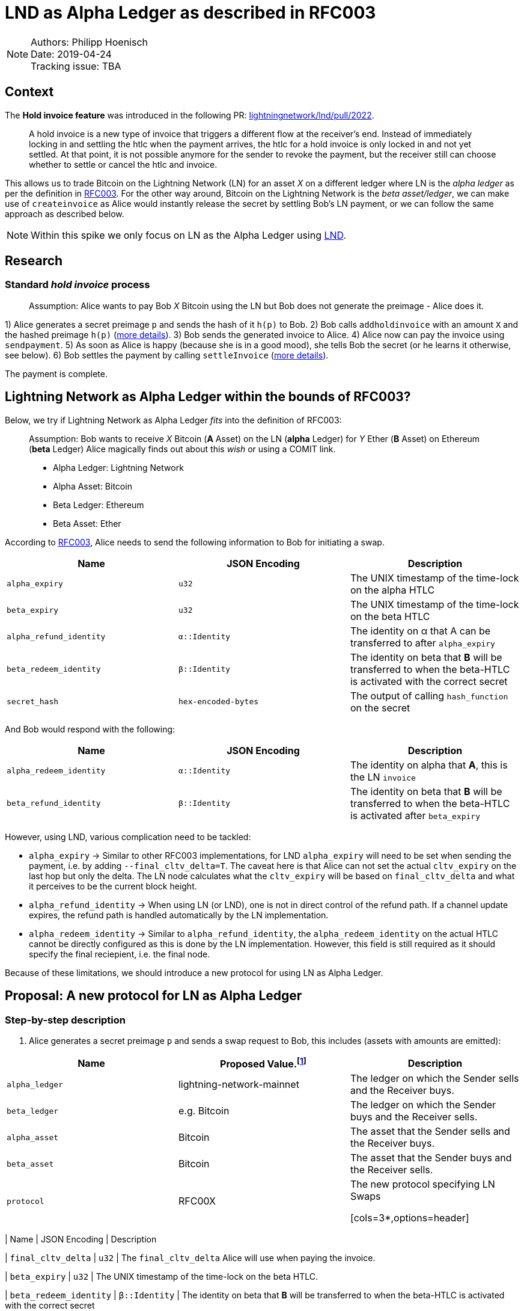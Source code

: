 =   LND as Alpha Ledger as described in RFC003

NOTE: Authors: Philipp Hoenisch +
Date: 2019-04-24 +
Tracking issue: TBA

:toc:

== Context

The **Hold invoice feature** was introduced in the following PR: https://github.com/lightningnetwork/lnd/pull/2022[lightningnetwork/lnd/pull/2022].
____
A hold invoice is a new type of invoice that triggers a different flow at the receiver's end.
Instead of immediately locking in and settling the htlc when the payment arrives, the htlc for a hold invoice is only locked in and not yet settled.
At that point, it is not possible anymore for the sender to revoke the payment, but the receiver still can choose whether to settle or cancel the htlc and invoice.
____

This allows us to trade Bitcoin on the Lightning Network (LN) for an asset _X_ on a different ledger where LN is the _alpha ledger_ as per the definition in https://github.com/comit-network/RFCs/blob/master/RFC-003-SWAP-Basic.md[RFC003].
For the other way around, Bitcoin on the Lightning Network is the _beta asset/ledger_, we can make use of `createinvoice` as Alice would instantly release the secret by settling Bob's LN payment, or we can follow the same approach as described below.

NOTE: Within this spike we only focus on LN as the Alpha Ledger using https://github.com/lightningnetwork/lnd/[LND].

== Research

=== Standard _hold invoice_ process

____
Assumption: Alice wants to pay Bob _X_ Bitcoin using the LN but Bob does not generate the preimage - Alice does it.
____

1) Alice generates a secret preimage `p` and sends the hash of it `h(p)` to Bob.
2) Bob calls `addholdinvoice` with an amount `X` and the hashed preimage `h(p)` (https://github.com/lightningnetwork/lnd/blob/aa1cd04dbf07a9195d5ada752f383988d8d01fa7/cmd/lncli/invoicesrpc_active.go#L142[more details]).
3) Bob sends the generated invoice to Alice.
4) Alice now can pay the invoice using `sendpayment`.
5) As soon as Alice is happy (because she is in a good mood), she tells Bob the secret (or he learns it otherwise, see below).
6) Bob settles the payment by calling `settleInvoice` (https://github.com/lightningnetwork/lnd/blob/aa1cd04dbf07a9195d5ada752f383988d8d01fa7/cmd/lncli/invoicesrpc_active.go#L53[more details]).

The payment is complete.

== Lightning Network as Alpha Ledger within the bounds of RFC003?

Below, we try if Lightning Network as Alpha Ledger _fits_ into the definition of RFC003:

____
Assumption: Bob wants to receive _X_ Bitcoin (**A** Asset) on the LN (**alpha** Ledger) for _Y_ Ether (**B** Asset) on Ethereum (**beta** Ledger)
Alice magically finds out about this _wish_ or using a COMIT link.

* Alpha Ledger: Lightning Network
* Alpha Asset: Bitcoin
* Beta Ledger: Ethereum
* Beta Asset: Ether
____

According to https://github.com/comit-network/RFCs/blob/master/RFC-003-SWAP-Basic.md[RFC003], Alice needs to send the following information to Bob for initiating a swap.

[cols=3*,options=header]
|===
| Name
| JSON Encoding
| Description

| `alpha_expiry`
| `u32`
| The UNIX timestamp of the time-lock on the alpha HTLC

| `beta_expiry`
| `u32`
| The UNIX timestamp of the time-lock on the beta HTLC

| `alpha_refund_identity`
| `α::Identity`
| The identity on α that A can be transferred to after `alpha_expiry`

| `beta_redeem_identity`
| `β::Identity`
| The identity on beta that **B** will be transferred to when the beta-HTLC is activated with the correct secret

| `secret_hash`
| `hex-encoded-bytes`
| The output of calling `hash_function` on the secret
|===

And Bob would respond with the following:

[cols=3*,options=header]
|===
| Name
| JSON Encoding
| Description

| `alpha_redeem_identity`
| `α::Identity`
| The identity on alpha that **A**, this is the LN `invoice`

| `beta_refund_identity`
| `β::Identity`
| The identity on beta that **B** will be transferred to when the beta-HTLC is activated after `beta_expiry`
|===


However, using LND, various complication need to be tackled:

* `alpha_expiry` -> Similar to other RFC003 implementations, for LND `alpha_expiry` will need to be set when sending the payment, i.e. by adding `--final_cltv_delta=T`.
The caveat here is that Alice can not set the actual `cltv_expiry` on the last hop but only the delta.
The LN node calculates what the `cltv_expiry` will be based on `final_cltv_delta` and what it perceives to be the current block height.
* `alpha_refund_identity` -> When using LN (or LND), one is not in direct control of the refund path. If a channel update expires, the refund path is handled automatically by the LN implementation.
* `alpha_redeem_identity` -> Similar to `alpha_refund_identity`, the `alpha_redeem_identity` on the actual HTLC cannot be directly configured as this is done by the LN implementation. However, this field is still required as it should specify the final reciepient, i.e. the final node.

Because of these limitations, we should introduce a new protocol for using LN as Alpha Ledger.


== Proposal: A new protocol for LN as Alpha Ledger

=== Step-by-step description

1. Alice generates a secret preimage `p` and sends a swap request to Bob, this includes (assets with amounts are emitted):

[cols=3*,options=header]
|===
| Name
| Proposed Value.footnote:[This will only be finalized in the RFCs later on.]
| Description

| `alpha_ledger`
| lightning-network-mainnet
| The ledger on which the Sender sells and the Receiver buys.

| `beta_ledger`
| e.g. Bitcoin
| The ledger on which the Sender buys and the Receiver sells.

| `alpha_asset`
| Bitcoin
| The asset that the Sender sells and the Receiver buys.

| `beta_asset`
| Bitcoin
| The asset that the Sender buys and the Receiver sells.

| `protocol`
| RFC00X
| The new protocol specifying LN Swaps

[cols=3*,options=header]
|===
| Name
| JSON Encoding
| Description

| `final_cltv_delta`
| `u32`
| The `final_cltv_delta` Alice will use when paying the invoice.

| `beta_expiry`
| `u32`
| The UNIX timestamp of the time-lock on the beta HTLC.

| `beta_redeem_identity`
| `β::Identity`
| The identity on beta that **B** will be transferred to when the beta-HTLC is activated with the correct secret

| `secret_hash`
| `hex-encoded-bytes`
| The output of calling `hash_function` on the secret

|===

[start=2]
2. Bob _accepts_ the request and performs the following step:
    .. Create a hold invoice using `addholdinvoice` with the amount `X` and the hashed preimage `secret_hash` (https://github.com/lightningnetwork/lnd/blob/aa1cd04dbf07a9195d5ada752f383988d8d01fa7/cmd/lncli/invoicesrpc_active.go#L142[more details]).
    .. Bob _subscribes_ to the invoice and waits for the payment either using
      ... `SubscribeSingleInvoice` - this is not available through the CLI but as RPC; or
      ... `LookupInvoice` - this is available trough the CLI but needs to be polled regularly.
3. Bob response to Alice's request with the following information:

[cols=3*,options=header]
|===
| Name
| JSON Encoding
| Description

| `receiving_node_identity`
| `α::Identity`
| The receiving node id which should be in the invoice paid by Alice.

| `beta_refund_identity`
| `β::Identity`
| The identity on beta that **B** will be transferred to when the beta-HTLC is activated after `beta_expiry`
|===

[start=4]
4. Alice now starts the https://github.com/comit-network/RFCs/blob/master/RFC-003-SWAP-Basic.md#1-alice-deploys-%CE%B1-htlc[execution phase] by first creating an invoice and then paying the invoice using the LND command `sendpayment`.
5. Bob gets notified about funding of alpha (i.e. the invoice has been paid but cannot be settled yet), and continues with https://github.com/comit-network/RFCs/blob/master/RFC-003-SWAP-Basic.md#2-bob-deploys-%CE%B2-htlc[deploying beta-HTLC], i.e. he deploys a HTLC on Ethereum.
6. As soon as beta has enough confirmations for Alice, she redeems the beta-HTLC using her secret.
7. Bob gets notified about this, learns the secret and can now settle the LND invoice by invoking the LND command `settleInvoice` (https://github.com/lightningnetwork/lnd/blob/aa1cd04dbf07a9195d5ada752f383988d8d01fa7/cmd/lncli/invoicesrpc_active.go#L53[more details]).

The trade is complete.

== Spike Outcome

=== Lightning Network: a new ledger
Similar to the ledger definitions for https://github.com/comit-network/RFCs/blob/master/RFC-004-Bitcoin.md[Bitcoin] and https://github.com/comit-network/RFCs/blob/master/RFC-006-Ethereum.md[Ethereum] we need to handle the Lightning Network differently.
This is required because the comit-node and btsieve need to perform different actions accordingly.
We are always talking about Ledgers and Assets, (e.g. _Bitcoin_ Asset on the _Bitcoin_ Ledger, _Ether_ Asset on the _Ethereum_ Ledger, _Erc20_ on the _Ethereum_ Ledger, ...), Hence,
if we follow this approach, for supporting LN (through LND) we will need to introduce a new pair of Ledger and Asset:

* Ledger: the **Lightning Network**. _Ledgers_ are used as _settlement layers_ for our HTLCs. In the case of LND, this layer is the Lightning Network.
* Asset: **Bitcoin**. Since LN is a layer-2 network on top of Bitcoin, the asset should also be Bitcoin.

=== Dealing with timeouts
As mentioned above, Alice specifies `final_cltv_delta` when paying the invoice. Bob's node must be configured in a way that it will not automatically reject this value.
Additionally, timeouts on the HTLCs in LN are absolute values expressed in https://github.com/lightningnetwork/lightning-rfc/blob/master/02-peer-protocol.md#cltv_expiry_delta-selection[block height].


=== Responsibilities

A main goal of COMIT is to keep the autonomy to the user and let him/her decide when to deploy a HTLC, redeem or refund a HTLC, etc.
If a trade involves LN using LND we can approach these things differently:


* Action
    ** Create hold invoice
* Responsibility
    ** LND
* Invoker
    ** User through comit-i (or another user-facing tool)
* Description
    ** `addholdinvoice` is available as a RPC command or through the LND CLI. Although dealing with this is rather cumbersome, to keep the autonomy with the user, and to not introduce LND dependency into the comit-node, we this should be possible through comit-i.
* Conclusion:
    ** comit-i needs LND support. However, in order to do this, we will need to introduce a new action which is meant to be executed prior accepting a swap request:
    *** Bob receives a swap request from Alice (an learns about the hashed secret)
    *** *Action 1:* Bob creates a hold invoice through comit-i
    *** *Action 2:* Bob accepts the swap requests by posting the newly generated invoice ID back to comit-rs
    A quick research showed that LN payments can be done with the browser extension: https://lightningjoule.com/[Joule] and requests to a LND node can be done through the browser.

---


* Action
    ** Pay invoice
* Responsibility:
    ** LND or LN Wallet
* Invoker
  ** User through comit-i
* Description
    ** To keep the autonomy to the user when to initiate a trade, we should return the invoice information through our API to the user (e.g. expose it through comit-i ) and let him/her pay the invoice.
* Conclusion
    ** comit-i needs LND support.


---


* Action:
    ** Settle Invoice
* Responsibility
    ** LND or LN Wallet
* Invoker
  ** User through comit-i (or another tool)
* Description
    ** As soon as the secret has been learned, the HTLC on the LN should be settled using the command `settleinvoice`, this can either be done by the user (and exposed through comit-i) or done automatically through the comit-node. Since we have the extra _redeem_ step for Bitcoin and Ethereum (as well for Erc20) which needs to be performed by the user, we should leave the settlement of the invoice to the user (e.g. expose this information through comit-i).
* Conclusion
    ** comit-i needs LND support.


---


* Action
    ** Monitor LN
* Responsibility
    ** LND
* Invoker
    ** comit-rs
* Description
    ** Similar to other Ledgers we need to monitor LN for the payment (and later on settlement) of an invoice. To keep our current abstraction layer, this should be done through btsieve
* Conclusion
    ** btsieve needs LND support.


=== Fall-back mechanism of LN
LN allows to specify a fallback address (_fallback_addr_) in when creating calling `addholdinvoice`.
We could use this information to fall back to an on-chain HTLC trade if no route can be found between Alice and Bob.
Note: this should be handled with care, as someone could trick a LN node into using the fallback address automatically and issuing an on-chain transaction which does not involve a htlc.


== Appendix

=== Commands for call

The following works:

[source]
----
secret=0000000000000000000000000000000000000000000000000000000000000001
sha256=ec4916dd28fc4c10d78e287ca5d9cc51ee1ae73cbfde08c6b37324cbfaac8bc5
----

[source]
----
$bob: lncli --network=simnet addholdinvoice ec4916dd28fc4c10d78e287ca5d9cc51ee1ae73cbfde08c6b37324cbfaac8bc5 --amt 10
----



[source]
----
$alice: lncli --network=simnet payinvoice lnsb100n....
----

[source]
----
$bob: `lncli --network=simnet lookupinvoice 4146873...
{
    "memo": "",
    "receipt": null,
    "r_preimage": null,
    ...
    "amt_paid_msat": "10000",
    "state": "ACCEPTED"
}
----

[source]
----
$bob: lncli --network=simnet settleinvoice 0000000000000000000000000000000000000000000000000000000000000001
----

[source]
----
$bob: `lncli --network=simnet lookupinvoice ec4916dd28fc4c10d78e287ca5d9cc51ee1ae73cbfde08c6b37324cbfaac8bc5
{
    "memo": "",
    "receipt": null,
    "r_preimage": "AAAAAAAAAAAAAAAAAAAAAAAAAAAAAAAAAAAAAAAAAAE=",
    "r_hash": "7EkW3Sj8TBDXjih8pdnMUe4a5zy/3gjGs3Mky/qsi8U=",
    "value": "10",
    "settled": true,
    "creation_date": "1556272625",
    "settle_date": "1556272661",
    "payment_request": "lnsb100n1pwv9403pp5a3y3dhfgl3xpp4uw9p72tkwv28hp4eeuhl0q334nwvjvh74v30zsdqqcqzpgjemg8uy8y7ej0q6lmxvkfhwfrjnesv6jryk46m5kcfcd2drykskq97c2ad9lvp9d6mmyt0r6rhp26e2cmrqd9qgc88rf5l58hz6ntxgqc3azkn",
    "description_hash": null,
    "expiry": "3600",
    "fallback_addr": "",
    "cltv_expiry": "40",
    "route_hints": [
    ],
    "private": false,
    "add_index": "7",
    "settle_index": "1",
    "amt_paid": "10000",
    "amt_paid_sat": "10",
    "amt_paid_msat": "10000",
    "state": "SETTLED"
}
----
